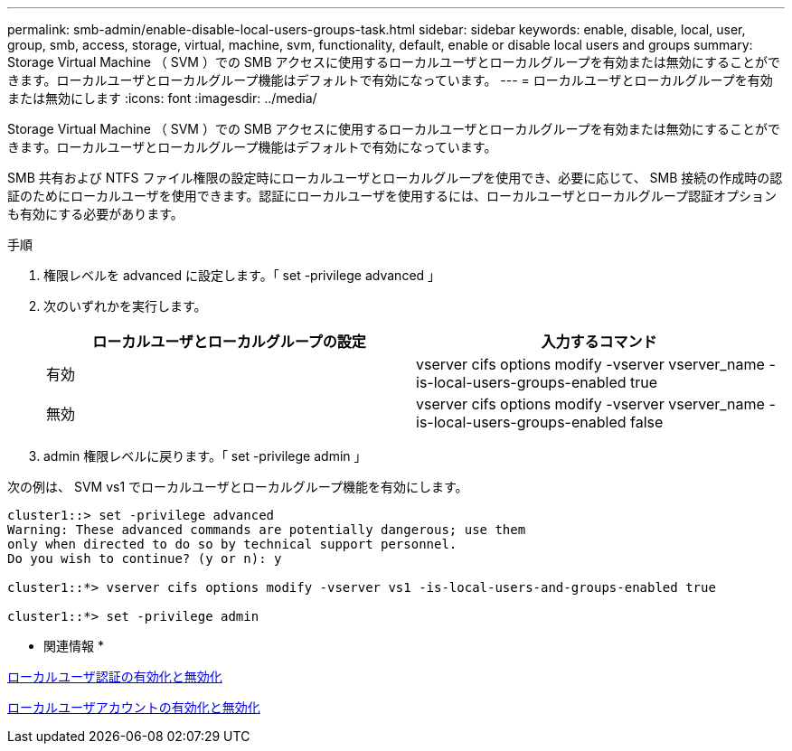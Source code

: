 ---
permalink: smb-admin/enable-disable-local-users-groups-task.html 
sidebar: sidebar 
keywords: enable, disable, local, user, group, smb, access, storage, virtual, machine, svm, functionality, default, enable or disable local users and groups 
summary: Storage Virtual Machine （ SVM ）での SMB アクセスに使用するローカルユーザとローカルグループを有効または無効にすることができます。ローカルユーザとローカルグループ機能はデフォルトで有効になっています。 
---
= ローカルユーザとローカルグループを有効または無効にします
:icons: font
:imagesdir: ../media/


[role="lead"]
Storage Virtual Machine （ SVM ）での SMB アクセスに使用するローカルユーザとローカルグループを有効または無効にすることができます。ローカルユーザとローカルグループ機能はデフォルトで有効になっています。

SMB 共有および NTFS ファイル権限の設定時にローカルユーザとローカルグループを使用でき、必要に応じて、 SMB 接続の作成時の認証のためにローカルユーザを使用できます。認証にローカルユーザを使用するには、ローカルユーザとローカルグループ認証オプションも有効にする必要があります。

.手順
. 権限レベルを advanced に設定します。「 set -privilege advanced 」
. 次のいずれかを実行します。
+
|===
| ローカルユーザとローカルグループの設定 | 入力するコマンド 


 a| 
有効
 a| 
vserver cifs options modify -vserver vserver_name -is-local-users-groups-enabled true



 a| 
無効
 a| 
vserver cifs options modify -vserver vserver_name -is-local-users-groups-enabled false

|===
. admin 権限レベルに戻ります。「 set -privilege admin 」


次の例は、 SVM vs1 でローカルユーザとローカルグループ機能を有効にします。

[listing]
----
cluster1::> set -privilege advanced
Warning: These advanced commands are potentially dangerous; use them
only when directed to do so by technical support personnel.
Do you wish to continue? (y or n): y

cluster1::*> vserver cifs options modify -vserver vs1 -is-local-users-and-groups-enabled true

cluster1::*> set -privilege admin
----
* 関連情報 *

xref:enable-disable-local-user-authentication-task.adoc[ローカルユーザ認証の有効化と無効化]

xref:enable-disable-local-user-accounts-task.adoc[ローカルユーザアカウントの有効化と無効化]
